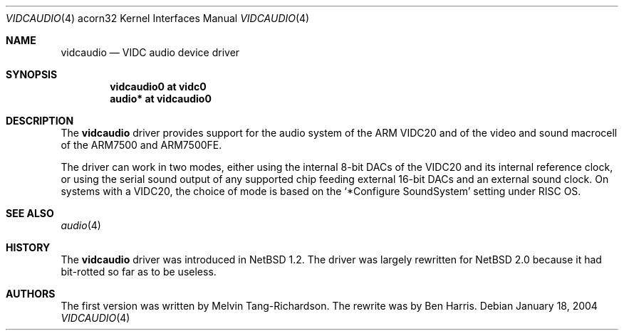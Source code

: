 .\" $NetBSD: vidcaudio.4,v 1.4 2004/01/18 12:53:43 bjh21 Exp $
.\"
.\" Copyright (c) 2003, 2004 Ben Harris
.\" All rights reserved.
.\"
.\" Redistribution and use in source and binary forms, with or without
.\" modification, are permitted provided that the following conditions
.\" are met:
.\" 1. Redistributions of source code must retain the above copyright
.\"    notice, this list of conditions and the following disclaimer.
.\" 2. Redistributions in binary form must reproduce the above copyright
.\"    notice, this list of conditions and the following disclaimer in the
.\"    documentation and/or other materials provided with the distribution.
.\" 3. The name of the author may not be used to endorse or promote products
.\"    derived from this software without specific prior written permission.
.\"
.\" THIS SOFTWARE IS PROVIDED BY THE AUTHOR ``AS IS'' AND ANY EXPRESS OR
.\" IMPLIED WARRANTIES, INCLUDING, BUT NOT LIMITED TO, THE IMPLIED WARRANTIES
.\" OF MERCHANTABILITY AND FITNESS FOR A PARTICULAR PURPOSE ARE DISCLAIMED.
.\" IN NO EVENT SHALL THE AUTHOR BE LIABLE FOR ANY DIRECT, INDIRECT,
.\" INCIDENTAL, SPECIAL, EXEMPLARY, OR CONSEQUENTIAL DAMAGES (INCLUDING, BUT
.\" NOT LIMITED TO, PROCUREMENT OF SUBSTITUTE GOODS OR SERVICES; LOSS OF USE,
.\" DATA, OR PROFITS; OR BUSINESS INTERRUPTION) HOWEVER CAUSED AND ON ANY
.\" THEORY OF LIABILITY, WHETHER IN CONTRACT, STRICT LIABILITY, OR TORT
.\" (INCLUDING NEGLIGENCE OR OTHERWISE) ARISING IN ANY WAY OUT OF THE USE OF
.\" THIS SOFTWARE, EVEN IF ADVISED OF THE POSSIBILITY OF SUCH DAMAGE.
.\"
.Dd January 18, 2004
.Dt VIDCAUDIO 4 acorn32
.Os
.Sh NAME
.Nm vidcaudio
.Nd VIDC audio device driver
.Sh SYNOPSIS
.Cd "vidcaudio0 at vidc0"
.Cd "audio*     at vidcaudio0"
.Sh DESCRIPTION
The
.Nm
driver provides support for the audio system of the
.Tn ARM VIDC20
and of the video and sound macrocell of the
.Tn ARM7500
and
.Tn ARM7500FE .
.Pp
The driver can work in two modes, either using the internal 8-bit
DACs of the
.Tn VIDC20
and its internal reference clock,
or using the serial sound output of any supported chip
feeding external 16-bit DACs and an external sound clock.
On systems with a
.Tn VIDC20 ,
the choice of mode is based on the
.Ql *Configure SoundSystem
setting under
.Tn RISC \&OS .
.Sh SEE ALSO
.Xr audio 4
.Sh HISTORY
The
.Nm
driver was introduced in
.Nx 1.2 .
The driver was largely rewritten for
.Nx 2.0
because it had bit-rotted so far as to be useless.
.Sh AUTHORS
The first version was written by Melvin Tang-Richardson.
The rewrite was by Ben Harris.
